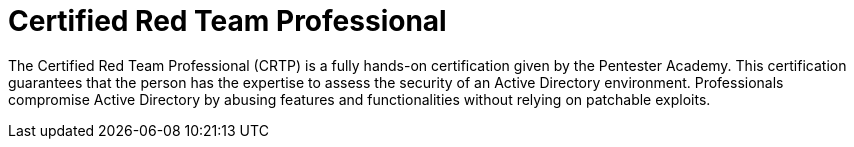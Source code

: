 :page-slug: about-us/certifications/crtp/
:page-description: Our team of ethical hackers and pentesters counts with high certifications related to cybersecurity information.
:page-keywords: Fluid Attacks, Ethical Hackers, Team, Certifications, Cybersecurity, Pentesters, Whitehat Hackers
:page-certificationlogo: logo-crtp
:page-alt: Logo CRTP
:page-certification: yes
:page-certificationid: 008

= Certified Red Team Professional

The Certified Red Team Professional (CRTP)
is a fully hands-on certification given
by the Pentester Academy.
This certification guarantees that the person has the expertise
to assess the security of an Active Directory environment.
Professionals compromise Active Directory
by abusing features and functionalities
without relying on patchable exploits.